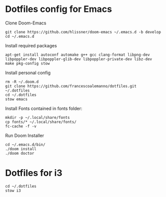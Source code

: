 * Dotfiles config for Emacs

Clone Doom-Emacs

#+begin_src shell
git clone https://github.com/hlissner/doom-emacs ~/.emacs.d -b develop
cd ~/.emacs.d
#+end_src

Install required packages

#+begin_src shell
apt-get install autoconf automake g++ gcc clang-format libpng-dev libpoppler-dev libpoppler-glib-dev libpoppler-private-dev libz-dev make pkg-config stow
#+end_src

Install personal config

#+begin_src shell
rm -R ~/.doom.d
git clone https://github.com/francescoalemanno/dotfiles.git ~/.dotfiles
cd ~/.dotfiles
stow emacs
#+end_src

#+RESULTS:

Install Fonts contained in fonts folder:

#+begin_src shell
mkdir -p ~/.local/share/fonts
cp fonts/* ~/.local/share/fonts/
fc-cache -f -v
#+end_src

Run Doom Installer

#+begin_src shell
cd ~/.emacs.d/bin/
./doom install
./doom doctor
#+end_src

* Dotfiles for i3

#+begin_src shell
cd ~/.dotfiles
stow i3
#+end_src
